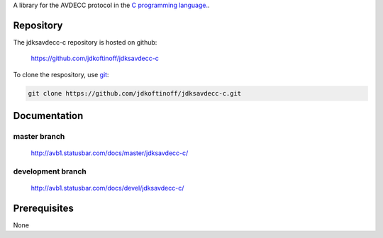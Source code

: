 .. link: 
.. description: jdksavdecc-c
.. category: code
.. date: 2013/07/27 14:59:17
.. title: jdksavdecc-c
.. slug: jdksavdecc-c
.. tags: AVDECC, 1722.1

A library for the AVDECC protocol in the `C programming language. <http://en.wikipedia.org/wiki/C_(programming_language)>`_.

Repository
----------

The jdksavdecc-c repository is hosted on github:

   https://github.com/jdkoftinoff/jdksavdecc-c

To clone the respository, use `git <http://gitscm.com>`_:

.. code:: bash

   git clone https://github.com/jdkoftinoff/jdksavdecc-c.git

Documentation
-------------

master branch
`````````````

   http://avb1.statusbar.com/docs/master/jdksavdecc-c/

development branch
``````````````````

   http://avb1.statusbar.com/docs/devel/jdksavdecc-c/


Prerequisites
-------------

None
